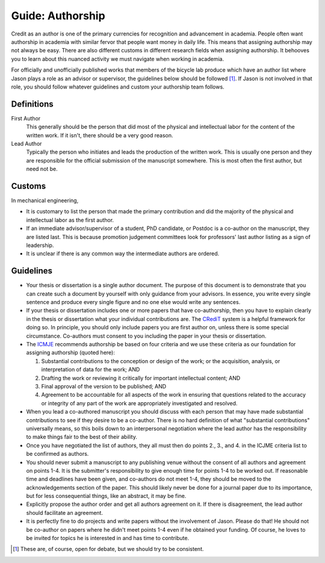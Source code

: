 =================
Guide: Authorship
=================

Credit as an author is one of the primary currencies for recognition and
advancement in academia. People often want authorship in academia with similar
fervor that people want money in daily life. This means that assigning
authorship may not always be easy. There are also different customs in
different research fields when assigning authorship. It behooves you to learn
about this nuanced activity we must navigate when working in academia.

For officially and unofficially published works that members of the bicycle lab
produce which have an author list where Jason plays a role as an advisor or
supervisor, the guidelines below should be followed [1]_. If Jason is not
involved in that role, you should follow whatever guidelines and custom your
authorship team follows.

Definitions
===========

First Author
   This generally should be the person that did most of the physical and
   intellectual labor for the content of the written work. If it isn't, there
   should be a very good reason.
Lead Author
   Typically the person who initiates and leads the production of the written
   work. This is usually one person and they are responsible for the official
   submission of the manuscript somewhere. This is most often the first author,
   but need not be.

Customs
=======

In mechanical engineering,

- It is customary to list the person that made the primary contribution and did
  the majority of the physical and intellectual labor as the first author.
- If an immediate advisor/supervisor of a student, PhD candidate, or Postdoc is
  a co-author on the manuscript, they are listed last. This is because
  promotion judgement committees look for professors' last author listing as a
  sign of leadership.
- It is unclear if there is any common way the intermediate authors are
  ordered.

Guidelines
==========

- Your thesis or dissertation is a single author document. The purpose of this
  document is to demonstrate that you can create such a document by yourself
  with only guidance from your advisors. In essence, you write every single
  sentence and produce every single figure and no one else would write any
  sentences.
- If your thesis or dissertation includes one or more papers that have
  co-authorship, then you have to explain clearly in the thesis or dissertation
  what your individual contributions are. The CRediT_ system is a helpful
  framework for doing so. In principle, you should only include papers you are
  first author on, unless there is some special circumstance. Co-authors must
  consent to you including the paper in your thesis or dissertation.
- The ICMJE_ recommends authorship be based on four criteria and we use these
  criteria as our foundation for assigning authorship (quoted here):

  1. Substantial contributions to the conception or design of the work; or the
     acquisition, analysis, or interpretation of data for the work; AND
  2. Drafting the work or reviewing it critically for important intellectual
     content; AND
  3. Final approval of the version to be published; AND
  4. Agreement to be accountable for all aspects of the work in ensuring that
     questions related to the accuracy or integrity of any part of the work are
     appropriately investigated and resolved.

- When you lead a co-authored manuscript you should discuss with each person
  that may have made substantial contributions to see if they desire to be a
  co-author. There is no hard definition of what "substantial contributions"
  universally means, so this boils down to an interpersonal negotiation where
  the lead author has the responsibility to make things fair to the best of
  their ability.
- Once you have negotiated the list of authors, they all must then do points
  2., 3., and 4. in the ICJME criteria list to be confirmed as authors.
- You should never submit a manuscript to any publishing venue without the
  consent of all authors and agreement on points 1-4. It is the submitter's
  responsibility to give enough time for points 1-4 to be worked out. If
  reasonable time and deadlines have been given, and co-authors do not meet
  1-4, they should be moved to the acknowledgements section of the paper. This
  should likely never be done for a journal paper due to its importance, but
  for less consequential things, like an abstract, it may be fine.
- Explicitly propose the author order and get all authors agreement on it. If
  there is disagreement, the lead author should facilitate an agreement.
- It is perfectly fine to do projects and write papers without the involvement
  of Jason. Please do that! He should not be co-author on papers where he
  didn't meet points 1-4 even if he obtained your funding. Of course, he loves
  to be invited for topics he is interested in and has time to contribute.

.. [1] These are, of course, open for debate, but we should try to be
   consistent.

.. _CRediT: https://credit.niso.org/
.. _ICMJE: https://www.icmje.org/recommendations/browse/roles-and-responsibilities/defining-the-role-of-authors-and-contributors.html
